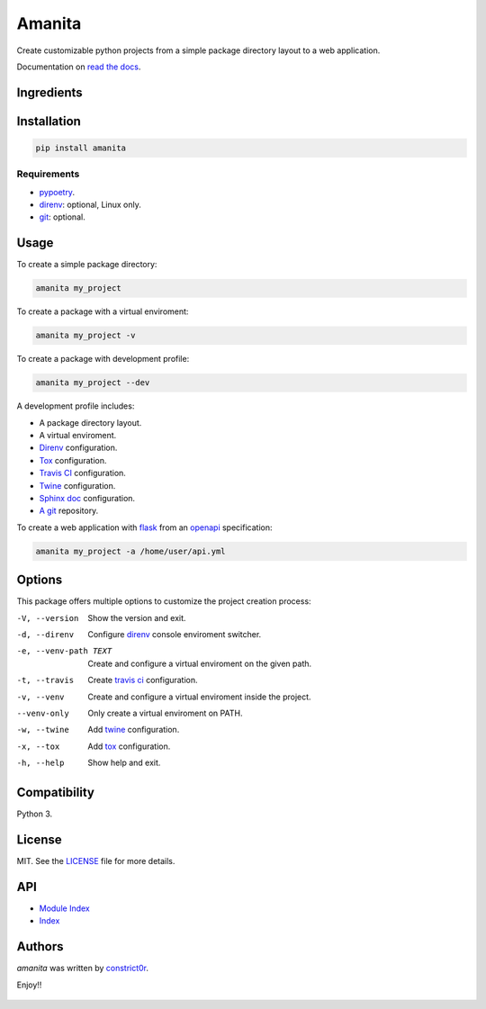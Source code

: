 =======
Amanita
=======

  .. image:: https://img.shields.io/pypi/v/amanita.svg
     :target: https://pypi.python.org/pypi/amanita
     :alt: Latest PyPI version

  .. image:: https://api.travis-ci.com/constrict0r/amanita.svg
     :target: https://travis-ci.org/constrict0r/amanita
     :alt: Latest Travis CI build status

  .. image:: https://readthedocs.org/projects/amanita/badge
     :target: https://amanita.readthedocs.io
     :alt: Latest Readthedocs build status

Create customizable python projects from a simple package
directory layout to a web application.

Documentation on `read the docs <https://amanita.readthedocs.io>`_.

Ingredients
===========

  .. image:: resources/img/python.png
     :target: https://www.python.org
     :alt: Python

  .. image:: resources/img/reestructuredtext.png
     :target: http://docutils.sourceforge.net/rst.html
     :alt: RestructuredText

  .. image:: resources/img/debian.png
     :target: https://www.debian.org
     :alt: Debian

  .. image:: resources/img/git.png
     :target: https://git-scm.com
     :alt: Git

  .. image:: resources/img/direnv.png
     :target: https://direnv.net
     :alt: Direnv

  .. image:: resources/img/poetry.png
     :target: https://poetry.eustace.io
     :alt: PyPoetry

  .. image:: resources/img/click.png
     :target: https://click.palletsprojects.com/en/7.x
     :alt: Click

  .. image:: resources/img/tox.png
     :target: https://tox.readthedocs.io/en/latest
     :alt: Tox

  .. image:: resources/img/twine.png
     :target: https://pypi.org/project/twine
     :alt: Twine

  .. image:: resources/img/travis.png
     :target: https://travis-ci.org
     :alt: Travis

  .. image:: resources/img/sphinx.png
     :target: http://www.sphinx-doc.org/en/master
     :alt: Sphinx

  .. image:: resources/img/amanita.png
     :target: https://es.wikipedia.org/wiki/Amanita_muscaria
     :alt: Amanita

Installation
============

.. code-block:: sh

  pip install amanita

Requirements
------------

- `pypoetry <https://poetry.eustace.io>`_.
- `direnv <https://direnv.net>`_: optional, Linux only.
- `git <https://git-scm.com>`_: optional.

Usage
=====

To create a simple package directory:

.. code-block:: sh

  amanita my_project

To create a package with a virtual enviroment:

.. code-block:: sh

  amanita my_project -v

To create a package with development profile:

.. code-block:: sh

  amanita my_project --dev

A development profile includes:

- A package directory layout.
- A virtual enviroment.
- `Direnv <https://direnv.net>`_ configuration.
- `Tox <https://tox.readthedocs.io/en/latest>`_ configuration.
- `Travis CI <https://travis-ci.org>`_ configuration.
- `Twine <https://pypi.org/project/twine>`_ configuration.
- `Sphinx doc <http://www.sphinx-doc.org/en/stable>`_ configuration.
- `A git <https://git-scm.com>`_ repository.

To create a web application with `flask <http://flask.pocoo.org>`_ from an `openapi <https://swagger.io/specification>`_ specification:

.. code-block:: sh

  amanita my_project -a /home/user/api.yml

Options
=======

This package offers multiple options to customize the project creation
process:

-V, --version         Show the version and exit.
-d, --direnv          Configure  `direnv <https://direnv.net>`_ console enviroment switcher.
-e, --venv-path TEXT  Create and configure a virtual enviroment on the given path.
-t, --travis          Create `travis ci <https://travis-ci.org>`_ configuration.
-v, --venv            Create and configure a virtual enviroment inside the project.
--venv-only           Only create a virtual enviroment on PATH.
-w, --twine           Add `twine <https://pypi.org/project/twine>`_ configuration.
-x, --tox	          Add `tox <https://tox.readthedocs.io/en/latest>`_ configuration.
-h, --help            Show help and exit.

Compatibility
=============

Python 3.

License
=======

MIT. See the `LICENSE <https://raw.githubusercontent.com/constrict0r/amanita/master/LICENSE>`_ file for more details.

API
===

- `Module Index <py-modindex.html>`_
- `Index <genindex.html>`_

Authors
=======

`amanita` was written by `constrict0r <constrict0r@protonmail.com>`_.

Enjoy!!

  .. image:: resources/img/enjoy.png
     :alt: Enjoy!!

